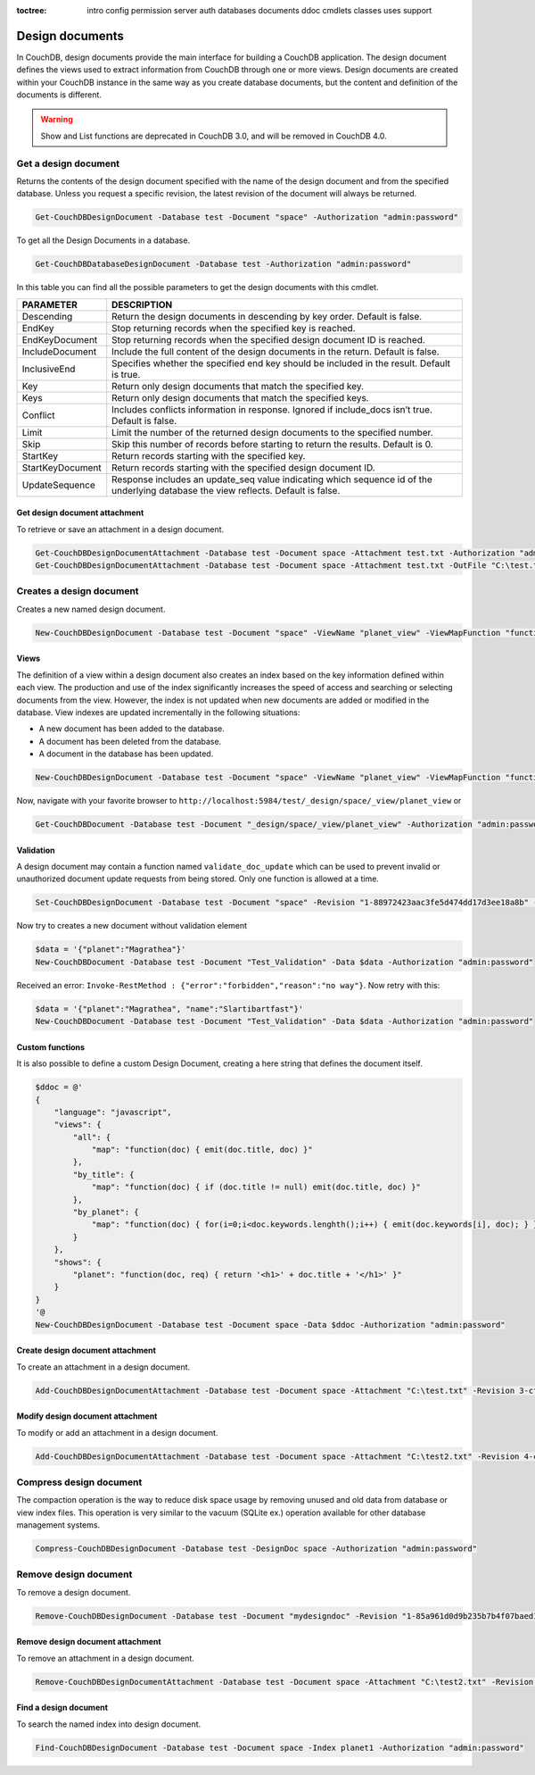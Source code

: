 :toctree:

    intro
    config
    permission
    server
    auth
    databases
    documents
    ddoc
    cmdlets
    classes
    uses
    support

Design documents
================

In CouchDB, design documents provide the main interface for building a CouchDB application. 
The design document defines the views used to extract information from CouchDB through one or more views. 
Design documents are created within your CouchDB instance in the same way as you create database documents, 
but the content and definition of the documents is different.

.. warning::
    Show and List functions are deprecated in CouchDB 3.0, and will be removed in CouchDB 4.0.

Get a design document
_____________________

Returns the contents of the design document specified with the name of the design document and from the specified database. 
Unless you request a specific revision, the latest revision of the document will always be returned.

.. code-block:: powershell

    Get-CouchDBDesignDocument -Database test -Document "space" -Authorization "admin:password"

To get all the Design Documents in a database.

.. code-block:: powershell

    Get-CouchDBDatabaseDesignDocument -Database test -Authorization "admin:password"

In this table you can find all the possible parameters to get the design documents with this cmdlet.

================    ===========
PARAMETER           DESCRIPTION
================    ===========
Descending          Return the design documents in descending by key order. Default is false.
EndKey              Stop returning records when the specified key is reached.
EndKeyDocument      Stop returning records when the specified design document ID is reached.
IncludeDocument     Include the full content of the design documents in the return. Default is false.
InclusiveEnd        Specifies whether the specified end key should be included in the result. Default is true.
Key     			Return only design documents that match the specified key.
Keys    			Return only design documents that match the specified keys.
Conflict           	Includes conflicts information in response. Ignored if include_docs isn’t true. Default is false.
Limit    			Limit the number of the returned design documents to the specified number.
Skip              	Skip this number of records before starting to return the results. Default is 0.
StartKey       		Return records starting with the specified key.
StartKeyDocument    Return records starting with the specified design document ID.
UpdateSequence      Response includes an update_seq value indicating which sequence id of the underlying database the view reflects. Default is false.
================    ===========

Get design document attachment
******************************

To retrieve or save an attachment in a design document.

.. code-block:: powershell

    Get-CouchDBDesignDocumentAttachment -Database test -Document space -Attachment test.txt -Authorization "admin:password"                             # Get content
    Get-CouchDBDesignDocumentAttachment -Database test -Document space -Attachment test.txt -OutFile "C:\test.txt" -Authorization "admin:password"      # Save content

Creates a design document
_________________________

Creates a new named design document.

.. code-block:: powershell

    New-CouchDBDesignDocument -Database test -Document "space" -ViewName "planet_view" -ViewMapFunction "function(doc){if(doc.planet && doc.name) {emit(doc.planet, doc.name);}}" -Authorization "admin:password"

Views
*****

The definition of a view within a design document also creates an index based on the key information defined within each view. The production and use of the index significantly increases the speed of access and searching or selecting documents from the view.
However, the index is not updated when new documents are added or modified in the database.
View indexes are updated incrementally in the following situations:

* A new document has been added to the database.
* A document has been deleted from the database.
* A document in the database has been updated.

.. code-block:: powershell

    New-CouchDBDesignDocument -Database test -Document "space" -ViewName "planet_view" -ViewMapFunction "function(doc){if(doc.planet && doc.name) {emit(doc.planet, doc.name);}}" -Authorization "admin:password"

Now, navigate with your favorite browser to ``http://localhost:5984/test/_design/space/_view/planet_view`` or

.. code-block:: powershell

    Get-CouchDBDocument -Database test -Document "_design/space/_view/planet_view" -Authorization "admin:password"

Validation
**********

A design document may contain a function named ``validate_doc_update`` which can be used to prevent invalid or unauthorized document update requests from being stored.
Only one function is allowed at a time.

.. code-block:: powershell

    Set-CouchDBDesignDocument -Database test -Document "space" -Revision "1-88972423aac3fe5d474dd17d3ee18a8b" -ValidationFunction "function(newDoc, oldDoc, userCtx, secObj){if (!(newDoc.name || newDoc.planet)) {throw({forbidden : 'no way'});}" -Authorization "admin:password"

Now try to creates a new document without validation element

.. code-block:: powershell

    $data = '{"planet":"Magrathea"}'
    New-CouchDBDocument -Database test -Document "Test_Validation" -Data $data -Authorization "admin:password"

Received an error: ``Invoke-RestMethod : {"error":"forbidden","reason":"no way"}``. Now retry with this:

.. code-block:: powershell

    $data = '{"planet":"Magrathea", "name":"Slartibartfast"}'
    New-CouchDBDocument -Database test -Document "Test_Validation" -Data $data -Authorization "admin:password"


Custom functions
****************

It is also possible to define a custom Design Document, creating a here string that defines the document itself.

.. code-block:: powershell

    $ddoc = @'
    {
        "language": "javascript",
        "views": {
            "all": {
                "map": "function(doc) { emit(doc.title, doc) }"
            },
            "by_title": {
                "map": "function(doc) { if (doc.title != null) emit(doc.title, doc) }"
            },
            "by_planet": {
                "map": "function(doc) { for(i=0;i<doc.keywords.lenghth();i++) { emit(doc.keywords[i], doc); } }"
            }
        },
        "shows": {
            "planet": "function(doc, req) { return '<h1>' + doc.title + '</h1>' }"
        }
    }
    '@
    New-CouchDBDesignDocument -Database test -Document space -Data $ddoc -Authorization "admin:password"

Create design document attachment
*********************************

To create an attachment in a design document.

.. code-block:: powershell

    Add-CouchDBDesignDocumentAttachment -Database test -Document space -Attachment "C:\test.txt" -Revision 3-cfae968df80635ad15a9709e0264a988 -Authorization "admin:password"

Modify design document attachment
*********************************

To modify or add an attachment in a design document.

.. code-block:: powershell

    Add-CouchDBDesignDocumentAttachment -Database test -Document space -Attachment "C:\test2.txt" -Revision 4-cfae968df80635ad15d5709e0264a988 -Authorization "admin:password"

Compress design document
________________________

The compaction operation is the way to reduce disk space usage by removing unused and old data from database or view index files. 
This operation is very similar to the vacuum (SQLite ex.) operation available for other database management systems.

.. code-block:: powershell

    Compress-CouchDBDesignDocument -Database test -DesignDoc space -Authorization "admin:password"

Remove design document
______________________

To remove a design document.

.. code-block:: powershell

    Remove-CouchDBDesignDocument -Database test -Document "mydesigndoc" -Revision "1-85a961d0d9b235b7b4f07baed1a38fda" -Authorization "admin:password"

Remove design document attachment
*********************************

To remove an attachment in a design document.

.. code-block:: powershell

    Remove-CouchDBDesignDocumentAttachment -Database test -Document space -Attachment "C:\test2.txt" -Revision 5-cfae778df80635ad15daa09e0264a988 -Authorization "admin:password"


Find a design document
**********************

To search the named index into design document.

.. code-block:: powershell

    Find-CouchDBDesignDocument -Database test -Document space -Index planet1 -Authorization "admin:password"